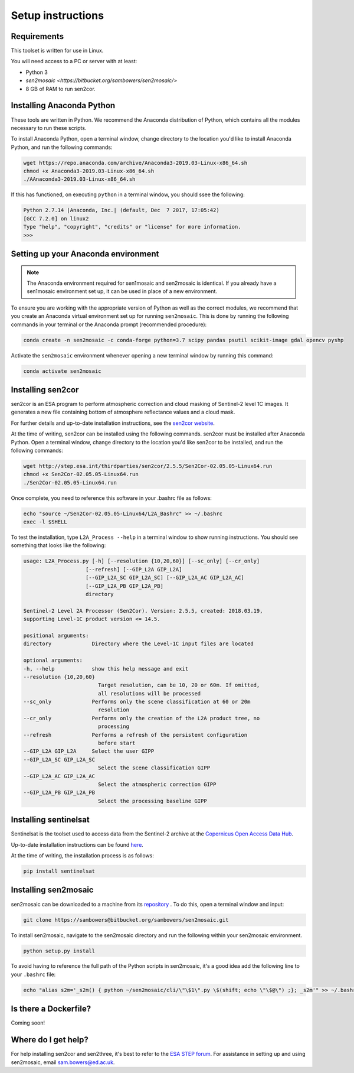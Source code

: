 Setup instructions
==================

Requirements
------------

This toolset is written for use in Linux.

You will need access to a PC or server with at least:

* Python 3
* `sen2mosaic <https://bitbucket.org/sambowers/sen2mosaic/>`
* 8 GB of RAM to run sen2cor.

Installing Anaconda Python
--------------------------

These tools are written in Python. We recommend the Anaconda distribution of Python, which contains all the modules necessary to run these scripts.

To install Anaconda Python, open a terminal window, change directory to the location you'd like to install Anaconda Python, and run the following commands:

.. code-block:: console
    
    wget https://repo.anaconda.com/archive/Anaconda3-2019.03-Linux-x86_64.sh
    chmod +x Anaconda3-2019.03-Linux-x86_64.sh
    ./AAnaconda3-2019.03-Linux-x86_64.sh

If this has functioned, on executing ``python`` in a terminal window, you should ssee the following:

.. code-block:: console
    
    Python 2.7.14 |Anaconda, Inc.| (default, Dec  7 2017, 17:05:42) 
    [GCC 7.2.0] on linux2
    Type "help", "copyright", "credits" or "license" for more information.
    >>> 

Setting up your Anaconda environment
------------------------------------

.. note:: The Anaconda environment required for sen1mosaic and sen2mosaic is identical. If you already have a sen1mosaic environment set up, it can be used in place of a new environment.

To ensure you are working with the appropriate version of Python as well as the correct modules, we recommend that you create an Anaconda virtual environment set up for running ``sen2mosaic``. This is done by running the following commands in your terminal or the Anaconda prompt (recommended procedure):

.. code-block:: console
    
    conda create -n sen2mosaic -c conda-forge python=3.7 scipy pandas psutil scikit-image gdal opencv pyshp

Activate the ``sen2mosaic`` environment whenever opening a new terminal window by running this command:

.. code-block:: console
    
    conda activate sen2mosaic

Installing sen2cor
------------------

sen2cor is an ESA program to perform atmospheric correction and cloud masking of Sentinel-2 level 1C images. It generates a new file containing bottom of atmosphere reflectance values and a cloud mask.

For further details and up-to-date installation instructions, see the `sen2cor website <http://step.esa.int/main/third-party-plugins-2/sen2cor/>`_.

At the time of writing, sen2cor can be installed using the following commands. sen2cor must be installed after Anaconda Python. Open a terminal window, change directory to the location you'd like sen2cor to be installed, and run the following commands:

.. code-block:: console
    
    wget http://step.esa.int/thirdparties/sen2cor/2.5.5/Sen2Cor-02.05.05-Linux64.run
    chmod +x Sen2Cor-02.05.05-Linux64.run
    ./Sen2Cor-02.05.05-Linux64.run

Once complete, you need to reference this software in your .bashrc file as follows:

.. code-block:: console
    
    echo "source ~/Sen2Cor-02.05.05-Linux64/L2A_Bashrc" >> ~/.bashrc
    exec -l $SHELL

To test the installation, type ``L2A_Process --help`` in a terminal window to show running instructions. You should see something that looks like the following:

.. code-block:: console

    usage: L2A_Process.py [-h] [--resolution {10,20,60}] [--sc_only] [--cr_only]
                        [--refresh] [--GIP_L2A GIP_L2A]
                        [--GIP_L2A_SC GIP_L2A_SC] [--GIP_L2A_AC GIP_L2A_AC]
                        [--GIP_L2A_PB GIP_L2A_PB]
                        directory

    Sentinel-2 Level 2A Processor (Sen2Cor). Version: 2.5.5, created: 2018.03.19,
    supporting Level-1C product version <= 14.5.

    positional arguments:
    directory             Directory where the Level-1C input files are located

    optional arguments:
    -h, --help            show this help message and exit
    --resolution {10,20,60}
                            Target resolution, can be 10, 20 or 60m. If omitted,
                            all resolutions will be processed
    --sc_only             Performs only the scene classification at 60 or 20m
                            resolution
    --cr_only             Performs only the creation of the L2A product tree, no
                            processing
    --refresh             Performs a refresh of the persistent configuration
                            before start
    --GIP_L2A GIP_L2A     Select the user GIPP
    --GIP_L2A_SC GIP_L2A_SC
                            Select the scene classification GIPP
    --GIP_L2A_AC GIP_L2A_AC
                            Select the atmospheric correction GIPP
    --GIP_L2A_PB GIP_L2A_PB
                            Select the processing baseline GIPP

Installing sentinelsat
----------------------

Sentinelsat is the toolset used to access data from the Sentinel-2 archive at the `Copernicus Open Access Data Hub <https://scihub.copernicus.eu/>`_.

Up-to-date installation instructions can be found `here <https://pypi.python.org/pypi/sentinelsat>`_.

At the time of writing, the installation process is as follows:

.. code-block:: console

    pip install sentinelsat

Installing sen2mosaic
---------------------

sen2mosaic can be downloaded to a machine from its `repository <https://bitbucket.org/sambowers/sen2mosaic/>`_ . To do this, open a terminal window and input:

.. code-block:: console

    git clone https://sambowers@bitbucket.org/sambowers/sen2mosaic.git

To install sen2mosaic, navigate to the sen2mosaic directory and run the following within your sen2mosaic environment.

.. code-block:: console
    
    python setup.py install
    
To avoid having to reference the full path of the Python scripts in sen2mosaic, it's a good idea add the following line to your ``.bashrc`` file:

.. code-block:: console

    echo "alias s2m='_s2m() { python ~/sen2mosaic/cli/\"\$1\".py \$(shift; echo \"\$@\") ;}; _s2m'" >> ~/.bashrc
   
Is there a Dockerfile?
----------------------

Coming soon!
   
Where do I get help?
--------------------

For help installing sen2cor and sen2three, it's best to refer to the `ESA STEP forum <http://forum.step.esa.int/>`_. For assistance in setting up and using sen2mosaic, email `sam.bowers@ed.ac.uk <mailto:sam.bowers@ed.ac.uk>`_.

